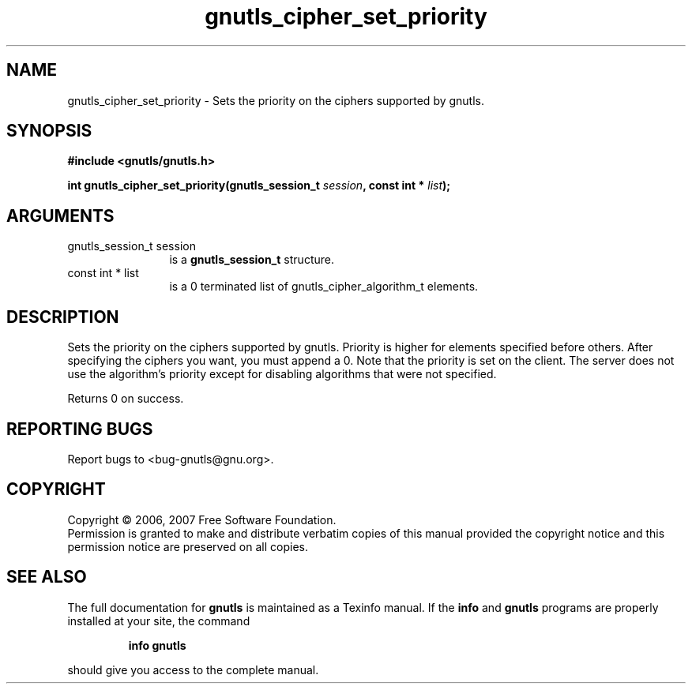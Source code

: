 .\" DO NOT MODIFY THIS FILE!  It was generated by gdoc.
.TH "gnutls_cipher_set_priority" 3 "2.2.0" "gnutls" "gnutls"
.SH NAME
gnutls_cipher_set_priority \- Sets the priority on the ciphers supported by gnutls.
.SH SYNOPSIS
.B #include <gnutls/gnutls.h>
.sp
.BI "int gnutls_cipher_set_priority(gnutls_session_t " session ", const int * " list ");"
.SH ARGUMENTS
.IP "gnutls_session_t session" 12
is a \fBgnutls_session_t\fP structure.
.IP "const int * list" 12
is a 0 terminated list of gnutls_cipher_algorithm_t elements.
.SH "DESCRIPTION"
Sets the priority on the ciphers supported by gnutls.
Priority is higher for elements specified before others.
After specifying the ciphers you want, you must append a 0.
Note that the priority is set on the client. The server does
not use the algorithm's priority except for disabling
algorithms that were not specified.

Returns 0 on success.
.SH "REPORTING BUGS"
Report bugs to <bug-gnutls@gnu.org>.
.SH COPYRIGHT
Copyright \(co 2006, 2007 Free Software Foundation.
.br
Permission is granted to make and distribute verbatim copies of this
manual provided the copyright notice and this permission notice are
preserved on all copies.
.SH "SEE ALSO"
The full documentation for
.B gnutls
is maintained as a Texinfo manual.  If the
.B info
and
.B gnutls
programs are properly installed at your site, the command
.IP
.B info gnutls
.PP
should give you access to the complete manual.
